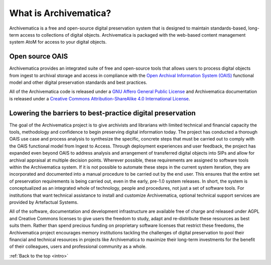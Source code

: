 .. _intro:

======================
What is Archivematica?
======================

Archivematica is a free and open-source digital preservation system that is
designed to maintain standards-based, long-term access to collections of
digital objects. Archivematica is packaged with the web-based content
management system AtoM for access to your digital objects.

.. _intro-oais:

Open source OAIS
----------------

.. image:: images/OAIS.*
   :align: left
   :width: 50%
   :alt: A diagram of the Open Archival Information System

Archivematica provides an integrated suite of free and open-source tools that
allows users to process digital objects from ingest to archival storage and
access in compliance with the `Open Archival Information System (OAIS)`_
functional model and other digital preservation standards and best practices.

All of the Archivematica code is released under a
`GNU Affero General Public License`_ and Archivematica documentation is released
under a `Creative Commons Attribution-ShareAlike 4.0 International License`_.

.. _intro-barriers:

Lowering the barriers to best-practice digital preservation
-----------------------------------------------------------

The goal of the Archivematica project is to give archivists and librarians
with limited technical and financial capacity the tools, methodology and
confidence to begin preserving digital information today. The project has
conducted a thorough OAIS use case and process analysis to synthesize the
specific, concrete steps that must be carried out to comply with the OAIS
functional model from Ingest to Access. Through deployment experiences and
user feedback, the project has expanded even beyond OAIS to address analysis
and arrangement of transferred digital objects into SIPs and allow for
archival appraisal at multiple decision points. Wherever possible, these
requirements are assigned to software tools within the Archivematica system.
If it is not possible to automate these steps in the current system iteration,
they are incorporated and documented into a manual procedure to be carried out
by the end user. This ensures that the entire set of preservation requirements
is being carried out, even in the early, pre-1.0 system releases. In short,
the system is conceptualized as an integrated whole of technology, people and
procedures, not just a set of software tools. For institutions that want
technical assistance to install and customize Archivematica, optional
technical support services are provided by Artefactual Systems.

All of the software, documentation and development infrastructure are
available free of charge and released under AGPL and Creative Commons licenses
to give users the freedom to study, adapt and re-distribute these resources as
best suits them. Rather than spend precious funding on proprietary software
licenses that restrict these freedoms, the Archivematica project encourages
memory institutions tackling the challenges of digital preservation to pool
their financial and technical resources in projects like Archivematica to
maximize their long-term investments for the benefit of their colleagues,
users and professional community as a whole.



:ref:`Back to the top <intro>`

.. _Open Archival Information System (OAIS): https://en.wikipedia.org/wiki/Open_Archival_Information_System
.. _GNU Affero General Public License: http://www.gnu.org/licenses/agpl-3.0.en.html
.. _Creative Commons Attribution-ShareAlike 4.0 International License: https://creativecommons.org/licenses/by-sa/4.0/
